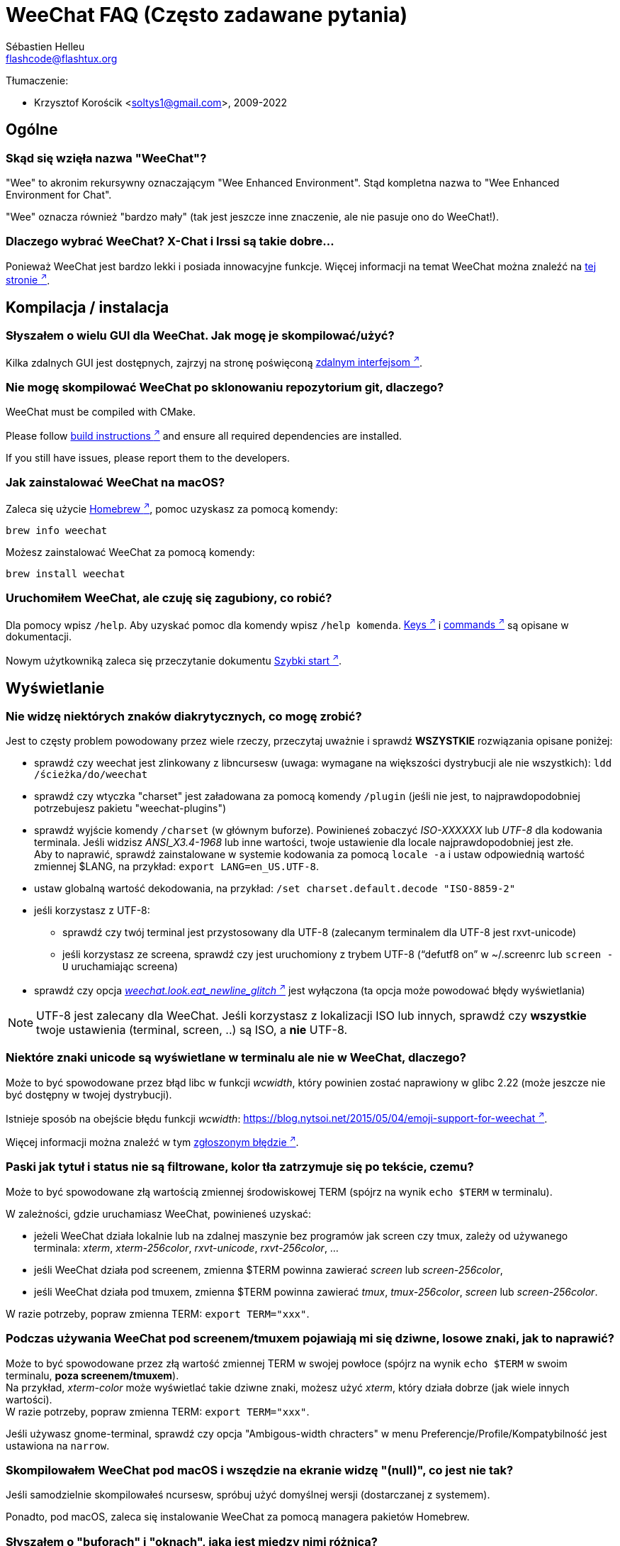 = WeeChat FAQ (Często zadawane pytania)
:author: Sébastien Helleu
:email: flashcode@flashtux.org
:lang: pl
:toc-title: Spis treści

Tłumaczenie:

* Krzysztof Korościk <soltys1@gmail.com>, 2009-2022

[[general]]
== Ogólne

[[weechat_name]]
=== Skąd się wzięła nazwa "WeeChat"?

"Wee" to akronim rekursywny oznaczającym "Wee Enhanced Environment".
Stąd kompletna nazwa to "Wee Enhanced Environment for Chat".

"Wee" oznacza również "bardzo mały" (tak jest jeszcze inne znaczenie, ale nie
pasuje ono do WeeChat!).

[[why_choose_weechat]]
=== Dlaczego wybrać WeeChat? X-Chat i Irssi są takie dobre...

Ponieważ WeeChat jest bardzo lekki i posiada innowacyjne funkcje.
Więcej informacji na temat WeeChat można znaleźć na
https://weechat.org/about/features/[tej stronie ^↗^,window=_blank].

[[compilation_install]]
== Kompilacja / instalacja

[[gui]]
=== Słyszałem o wielu GUI dla WeeChat. Jak mogę je skompilować/użyć?

Kilka zdalnych GUI jest dostępnych, zajrzyj na stronę poświęconą
https://weechat.org/about/interfaces/[zdalnym interfejsom ^↗^,window=_blank].

[[compile_git]]
=== Nie mogę skompilować WeeChat po sklonowaniu repozytorium git, dlaczego?

// TRANSLATION MISSING
WeeChat must be compiled with CMake.

// TRANSLATION MISSING
Please follow link:weechat_user.en.html#source_package[build instructions ^↗^,window=_blank]
and ensure all required dependencies are installed.

// TRANSLATION MISSING
If you still have issues, please report them to the developers.

[[compile_macos]]
=== Jak zainstalować WeeChat na macOS?

Zaleca się użycie https://brew.sh/[Homebrew ^↗^,window=_blank], pomoc uzyskasz za pomocą komendy:

----
brew info weechat
----

Możesz zainstalować WeeChat za pomocą komendy:

----
brew install weechat
----

[[lost]]
=== Uruchomiłem WeeChat, ale czuję się zagubiony, co robić?

Dla pomocy wpisz `/help`. Aby uzyskać pomoc dla komendy wpisz `/help komenda`.
link:weechat_user.pl.html#key_bindings[Keys ^↗^,window=_blank] i
link:weechat_user.pl.html#commands_and_options[commands ^↗^,window=_blank] są opisane w dokumentacji.

Nowym użytkowniką zaleca się przeczytanie dokumentu
link:weechat_quickstart.pl.html[Szybki start ^↗^,window=_blank].

[[display]]
== Wyświetlanie

[[charset]]
=== Nie widzę niektórych znaków diakrytycznych, co mogę zrobić?

Jest to częsty problem powodowany przez wiele rzeczy, przeczytaj uważnie i sprawdź
*WSZYSTKIE* rozwiązania opisane poniżej:

* sprawdź czy weechat jest zlinkowany z libncursesw (uwaga: wymagane na
  większości dystrybucji ale nie wszystkich): `ldd /ścieżka/do/weechat`
* sprawdź czy wtyczka "charset" jest załadowana za pomocą komendy `/plugin`
  (jeśli nie jest, to najprawdopodobniej potrzebujesz pakietu "weechat-plugins")
* sprawdź wyjście komendy `/charset` (w głównym buforze). Powinieneś zobaczyć
  _ISO-XXXXXX_ lub _UTF-8_ dla kodowania terminala. Jeśli widzisz _ANSI_X3.4-1968_
  lub inne wartości, twoje ustawienie dla locale najprawdopodobniej jest złe. +
  Aby to naprawić, sprawdź zainstalowane w systemie kodowania za pomocą `locale -a`
  i ustaw odpowiednią wartość zmiennej $LANG, na przykład: `+export LANG=en_US.UTF-8+`.
* ustaw globalną wartość dekodowania, na przykład:
  `/set charset.default.decode "ISO-8859-2"`
* jeśli korzystasz z UTF-8:
** sprawdź czy twój terminal jest przystosowany dla UTF-8 (zalecanym terminalem
   dla UTF-8 jest rxvt-unicode)
** jeśli korzystasz ze screena, sprawdź czy jest uruchomiony z trybem UTF-8
   ("`defutf8 on`" w ~/.screenrc lub `screen -U` uruchamiając screena)
* sprawdź czy opcja
  link:weechat_user.pl.html#option_weechat.look.eat_newline_glitch[_weechat.look.eat_newline_glitch_ ^↗^,window=_blank]
  jest wyłączona (ta opcja może powodować błędy wyświetlania)

[NOTE]
UTF-8 jest zalecany dla WeeChat. Jeśli korzystasz z lokalizacji ISO lub innych,
sprawdź czy *wszystkie* twoje ustawienia (terminal, screen, ..) są ISO,
a *nie* UTF-8.

[[unicode_chars]]
=== Niektóre znaki unicode są wyświetlane w terminalu ale nie w WeeChat, dlaczego?

Może to być spowodowane przez błąd libc w funkcji _wcwidth_, który powinien zostać
naprawiony w glibc 2.22 (może jeszcze nie być dostępny w twojej dystrybucji).

Istnieje sposób na obejście błędu funkcji _wcwidth_:
https://blog.nytsoi.net/2015/05/04/emoji-support-for-weechat[https://blog.nytsoi.net/2015/05/04/emoji-support-for-weechat ^↗^,window=_blank].

Więcej informacji można znaleźć w tym https://github.com/weechat/weechat/issues/79[zgłoszonym błędzie ^↗^,window=_blank].

[[bars_background]]
=== Paski jak tytuł i status nie są filtrowane, kolor tła zatrzymuje się po tekście, czemu?

Może to być spowodowane złą wartością zmiennej środowiskowej TERM (spójrz na
wynik `echo $TERM` w terminalu).

W zależności, gdzie uruchamiasz WeeChat, powinieneś uzyskać:

* jeżeli WeeChat działa lokalnie lub na zdalnej maszynie bez programów jak screen czy tmux,
  zależy od używanego terminala: _xterm_, _xterm-256color_, _rxvt-unicode_,
  _rxvt-256color_, ...
* jeśli WeeChat działa pod screenem, zmienna $TERM powinna zawierać _screen_ lub _screen-256color_,
* jeśli WeeChat działa pod tmuxem, zmienna $TERM powinna zawierać _tmux_, _tmux-256color_,
  _screen_ lub _screen-256color_.

W razie potrzeby, popraw zmienna TERM: `export TERM="xxx"`.

[[screen_weird_chars]]
=== Podczas używania WeeChat pod screenem/tmuxem pojawiają mi się dziwne, losowe znaki, jak to naprawić?

Może to być spowodowane przez złą wartość zmiennej TERM w swojej powłoce (spójrz
na wynik `echo $TERM` w swoim terminalu, *poza screenem/tmuxem*). +
Na przykład, _xterm-color_ może wyświetlać takie dziwne znaki, możesz użyć _xterm_,
który działa dobrze (jak wiele innych wartości). +
W razie potrzeby, popraw zmienna TERM: `export TERM="xxx"`.

Jeśli używasz gnome-terminal, sprawdź czy opcja "Ambigous-width chracters"
w menu Preferencje/Profile/Kompatybilność jest ustawiona na `narrow`.

[[macos_display_broken]]
=== Skompilowałem WeeChat pod macOS i wszędzie na ekranie widzę "(null)", co jest nie tak?

Jeśli samodzielnie skompilowałeś ncursesw, spróbuj użyć domyślnej wersji (dostarczanej
z systemem).

Ponadto, pod macOS, zaleca się instalowanie WeeChat za pomocą managera pakietów
Homebrew.

[[buffer_vs_window]]
=== Słyszałem o "buforach" i "oknach", jaka jest między nimi różnica?

_bufor_ jest określany przez numer, nazwę, wyświetlane linie (i trochę innych
danych).

_okno_ jest to obszar ekranu wyświetlający bufor. Możliwe jest podzielenie
ekranu na wiele okien.

Każde okno wyświetla jeden bufor lub grupę połączonych buforów.
Buform może być ukryty (nie wyświetlany w żadnym oknie) lub wyświetlany w jednym lub
kilku oknach.

[[buffers_list]]
=== Jak wyświetlić listę z buforami po lewej stronie?

Wtyczka link:weechat_user.pl.html#buflist[buflist ^↗^,window=_blank]
jest domyślnie włączona i załadowana.

Ograniczenie rozmiaru bufora z listą kanałów:

----
/set weechat.bar.buflist.size_max 15
----

Aby przesunąć pasek na spód:

----
/set weechat.bar.buflist.position bottom
----

Przewijanie paska: jeśli obsługa myszy jest włączona (skrót: kbd:[Alt+m]), możesz
przewijać pasek za pomocą rolki myszy.

Domyślne skróty do przewijania paska _buflist_ to kbd:[F1] (lub kbd:[Ctrl+F1]),
kbd:[F2] (lub kbd:[Ctrl+F2]), kbd:[Alt+F1] oraz kbd:[Alt+F2].

[[customize_buflist]]
=== Jak mogę spersonalizować lisę buforów, na przykład kolor aktywnego budora?

Możesz sprawdzić wszystkie opcję listy buforów za pomocą polecenia:

----
/fset buflist
----

Tło dla aktywnego bufora jest niebieskie, możesz to zmienić na przykład na
`czerwone` w ten sposób:

----
/set buflist.format.buffer_current "${color:,red}${format_buffer}"
----

[NOTE]
Przecinek przed nazwą koloru „red” jest wymagany, ponieważ zostanie on użyty jako
kolor tła, a nie kolor tekstu. +
Możesz także używać numerów kolorów zamiast ich nazwy,
jak `237` dla ciemnego szarego.

Wtyczka buflist posiada wiele opcji, które można personalizować, zapoznaj się
z opisem dla każdej z nich.

Jest też dostępna https://github.com/weechat/weechat/wiki/buflist[strona wiki ^↗^,window=_blank]
z przykładami zaawansowanej konfiguracji listy buforów.

[[customize_prefix]]
=== Jak mogę ograniczyć długość wyświetlanych nicków lub usunąć wyrównanie w oknie rozmowy?

W celu ograniczenia długości nicków w oknie rozmowy:

----
/set weechat.look.prefix_align_max 15
----

Żeby usunąć wyrównanie nicków:

----
/set weechat.look.prefix_align none
----

[[status_hotlist]]
=== Co oznacza [H: 3(1,8), 2(4)] na pasku statusu?

Jest to "hotlista", lista buforów z ilością nieprzeczytanych wiadomości,
w kolejnoci: podświetlenia, prywatne wiadomości, wiadomości, inne (jak
wejścia/wyjścia). +
Ilość "nieprzeczytanych wiadomości" to lista nowych wyświetlonych/odebranych
wiadomości od ostatniej wizyty w buforze.

w przykładzie `[H: 3(1,8), 2(4)]`, oznacza:

* 1 wywołanie i 8 nieprzeczytanych wiadomości w buforze #3,
* 4 nieprzeczytane wiadomości w buforze #2.

Kolor bufora/licznika zależy od typu wiadomości, domyślne kolory:

* podświetlenie: `lightmagenta` / `magenta`
* prywatna wiadomość: `lightgreen` / `green`
* wiadomość: `yellow` / `brown`
* inne: `default` / `default` (kolor tekstu w terminalu)

Kolory można zmienić za pomocą opcji __weechat.color.status_data_*__
(bufory) i __weechat.color.status_count_*__ (liczniki). +
Pozostałe opcje hotlist można zmienić za pomocą opcji __weechat.look.hotlist_*__.

Więcej informacji na temat hotlity można znaleźć w
link:weechat_user.pl.html#screen_layout[Poradniku użytkownika / Układ ekranu ^↗^,window=_blank].

[[input_bar_size]]
=== Jak używać linii poleceń z więcej niż jednym wierszem?

Opcja _size_ paska wprowadzania może zostać ustawiona na wartość wyższą niż 1
(dla ustalonej wartości, domyślny rozmiar to 1) lub 0 dla dynamicznego rozmiaru,
następnie opcja _size_max_ ustali maksymalny rozmiar (0 = brak limitu).

Przykład dynamicznego rozmiaru:

----
/set weechat.bar.input.size 0
----

Maksymalny rozmiar równy 2:

----
/set weechat.bar.input.size_max 2
----

[[one_input_root_bar]]
=== Czy jest możliwe wyświetlanie tylko jednego paska wejściowego dla wszystkich okien (po podzieleniu)?

Tak, należy stworzyć pasek typu "root" (z elementem mówiącym, w którym oknie
aktualnie jesteśmy), następnie usunąć obecny pasek wejściowy.

Na przykład:

----
/bar add rootinput root bottom 1 0 [buffer_name]+[input_prompt]+(away),[input_search],[input_paste],input_text
/bar del input
----

Jeśli kiedyś przestanie ci to odpowiadać, po prostu usuń ten pasek, WeeChat
automatycznie stworzy nowy pasek "input" jeśli element "input_text" nie zostanie
użyty w żadnym z pasków:

----
/bar del rootinput
----

[[terminal_copy_paste]]
=== Jak mogę kopiować/wklejać tekst bez wklejania listy nicków?

Możesz użyć prostego tybu wyświetlania (domyślnie: kbd:[Alt+l] (`L`)), który pokazuje
samą zawartość obecnie wybranego okna, bez żadnego formatowania.

Możesz użyć terminala z prostokątnym zaznaczaniem (jak rxvt-unicode,
konsole, gnome-terminal, ...). Klawisze to zazwyczaj kbd:[Ctrl] + kbd:[Alt] + zaznaczenie myszką.

Innym rozwiązaniem jest przesunięcie listy nicków na górę lub dół, na przykład:

----
/set weechat.bar.nicklist.position top
----

[[urls]]
=== Jak mogę kliknąć na długi URL (dłuższy niż linia)?

Możesz użyć prostego trybu wyświetlania (domyślnie: kbd:[Alt+l] (`L`)).

Żeby operowanie na URLach było latwiejsze możesz:

* przenieść listę nicków na górę:

----
/set weechat.bar.nicklist.position top
----

* wyłączyć wyrównanie dla wieloliniowych słów:

----
/set weechat.look.align_multiline_words off
----

* albo dla wszystkich zawiniętych lini:

----
/set weechat.look.align_end_of_lines time
----

Możesz włączyć opcję "eat_newline_glitch", dzięki czemu znak nowej lini
nie będzie dodawany na końcu każdej wyświetlanej lini (nie będzie
przerywać zaznaczania URLi):

----
/set weechat.look.eat_newline_glitch on
----

[IMPORTANT]
Ta opcja może spowodować pojawienie się błędów. Jeśli doświadczysz takich problemów
wyłącz tą opcję.

Innym rozwiązaniem jest użycie skryptu:

----
/script search url
----

[[change_locale_without_quit]]
=== Chcę zmienić język komunikatów wyświetlanych przez WeeChat, ale bez jego zamykania, czy jest to możliwe?

Oczywiście jest to możliwe:

----
/set env LANG pl_PL.UTF-8
/upgrade
----

[[timezone]]
=== Jak mogę zmienić strefę czasową?

Nie ma opcji na zmianę strefy czasowej w WeeChat, zmienna środowiskowa `TZ` musi
być ustawiona na odpowiednią wartość.

W pliku inicjalizującym powłokę lub w linii poleceń, przed uruchomieniem WeeChat wpisz:

----
export TZ=Europe/Warsaw
----

W WeeChat, nowa wartość zostanie natychmiast użyta:

----
/set env TZ Europe/Warsaw
----

[[use_256_colors]]
=== Jak mogę użyć 256 kolorów w WeeChat?

Najpierw należy sprawdzić czy wartość zmiennej środowiskowej _TERM_ jest poprawna,\
zalecane wartości to:

* w screenie: _screen-256color_
* pod tmuxem: _screen-256color_ lub _tmux-256color_
* poza screenem/tmuxem: _xterm-256color_, _rxvt-256color_, _putty-256color_, ...

[NOTE]
Może okazać się konieczne zainstalowanie pakietu "ncurses-term" w celu użycia
tych wartości w zmiennej _TERM_.

Jeśli używasz screena, możesz dodać to do swojego _~/.screenrc_:

----
term screen-256color
----

Jeśli twoja zmienna _TERM_ posiada złą wartość i WeeChat jest już uruchomiony,
możesz zmienić ją za pomocą tych dwóch komend:

----
/set env TERM screen-256color
/upgrade
----

Możesz użyć dowolnego numeru koloru w opcjach (opcjonalnie możesz dodać aliasy
dla kolorów za pomocą polecenia `/color`).

Więcej informacji o zarządzaniu kolorami można znaleźć w
link:weechat_user.pl.html#colors[Poradniku użytkownika / Kolory ^↗^,window=_blank].

[[search_text]]
=== Jak mogę wyszukać tekst w buforze (jak za pomocą /lastlog w irssi)?

Domyślny skrót klawiszowy to kbd:[Ctrl+r] (komenda: `+/input search_text_here+`).

Poruszanie się między podświetleniami: kbd:[Alt+p] / kbd:[Alt+n].

Więcej informacji o skrótach klawiszowych można znaleźć w
link:weechat_user.pl.html#key_bindings[Poradniku użytkownika / Domyślne skróty klawiszowe ^↗^,window=_blank].

[[terminal_focus]]
=== Jak mogę wykonywać komendy, kiedy terminal stanie się/przestanie być aktywny?

Musisz włączyć obsługę tego zdarzenia za pomocą specjalnego kodu wysyłanego do terminala.

*Ważne*:

* Musisz użyć współczesnego terminala zgodnego z xterm.
* Dodatkowo, istotne jest, any zmenna TERM była utawiona na wartość _xterm_ lub _xterm-256color_.
* Jeśli używaz tmuxa, musisz dodatkowo włączyć obsługę zdarzeń aktywności poprzez dodanie
  `set -g focus-events on` do pliku _.tmux.conf_.
* *Nie* działa to pod screenem.

Żeby wysłać kod podczas uruchamiania WeeChat:

----
/set weechat.startup.command_after_plugins "/print -stdout \033[?1004h\n"
----

Następnie przypisz dwie kombinacje klawiszy dla stanu aktywności (zamień komendy
`/print` własnymi komendami:

----
/key bind meta-[I /print -core focus
/key bind meta-[O /print -core unfocus
----

Na przykład w celu oznaczenia boforów jako nie przeczytane w momencie jak terminal straci focus:

----
/key bind meta-[O /allbuf /buffer set unread
----

[[screen_paste]]
=== Kiedy WeeChat działa pod screenem, tekst wklejany do innego okna screena ma dodane ~0 i ~1 dookoła, dlaczego?

Jest to spowodowane przez opcję wklejania nawiasów, która jest domyślnie włączona i nie jest
właściwie obsługiwana przez inne okna screena.

Możesz po prostu wyłączyć tą opcję:

----
/set weechat.look.paste_bracketed off
----

[[small_terminal]]
=== Jak mogę dostosować wyświetlanie do bardzo małych terminali (jak 80x25), żeby nie tracić przestrzeni?

Możesz wyłączyć boczne paski (listy buforów i nicków), zmienić format czasu, żeby
wyświetlane były tylko godziny i minuty, wyłączyć wyrównywanie wiadomości oraz
ustawić prefiks i sufiks nicku:

----
/set buflist.look.enabled off
/bar hide nicklist
/set weechat.look.buffer_time_format "%H:%M"
/set weechat.look.prefix_align none
/set weechat.look.align_end_of_lines prefix
/set weechat.look.nick_suffix ">"
/set weechat.look.nick_prefix "<"
----

Terminal 80x25, z domyślną konfiguracją:

....
┌────────────────────────────────────────────────────────────────────────────────┐
│1.local     │Welcome on WeeChat channel!                                        │
│  weechat   │16:27:16        --> | FlashCode (~flashcode@localhost)  │@FlashCode│
│2.  #weechat│                    | has joined #weechat               │ bob      │
│            │16:27:16         -- | Mode #weechat [+nt] by hades.arpa │          │
│            │16:27:16         -- | Channel #weechat: 1 nick (1 op, 0 │          │
│            │                    | voices, 0 normals)                │          │
│            │16:27:18         -- | Channel created on Sun, 22 Mar    │          │
│            │                    | 2020 16:27:16                     │          │
│            │17:02:28        --> | bob (~bob_user@localhost) has     │          │
│            │                    | joined #weechat                   │          │
│            │17:03:12 @FlashCode | hi bob, you're the first user     │          │
│            │                    | here, welcome on the WeeChat      │          │
│            │                    | support channel!                  │          │
│            │17:03:33        bob | hi FlashCode                      │          │
│            │                                                        │          │
│            │                                                        │          │
│            │                                                        │          │
│            │                                                        │          │
│            │                                                        │          │
│            │                                                        │          │
│            │                                                        │          │
│            │                                                        │          │
│            │                                                        │          │
│            │[17:04] [2] [irc/local] 2:#weechat(+nt){2}                         │
│            │[@FlashCode(i)] █                                                  │
└────────────────────────────────────────────────────────────────────────────────┘
....

Terminal 80x25, po zmianach:

....
┌────────────────────────────────────────────────────────────────────────────────┐
│Welcome on WeeChat channel!                                                     │
│16:27 --> FlashCode (~flashcode@localhost) has joined #weechat                  │
│16:27 -- Mode #weechat [+nt] by hades.arpa                                      │
│16:27 -- Channel #weechat: 1 nick (1 op, 0 voices, 0 normals)                   │
│16:27 -- Channel created on Sun, 22 Mar 2020 16:27:16                           │
│17:02 --> bob (~bob_user@localhost) has joined #weechat                         │
│17:03 <@FlashCode> hi bob, you're the first user here, welcome on the WeeChat   │
│      support channel!                                                          │
│17:03 <bob> hi FlashCode                                                        │
│                                                                                │
│                                                                                │
│                                                                                │
│                                                                                │
│                                                                                │
│                                                                                │
│                                                                                │
│                                                                                │
│                                                                                │
│                                                                                │
│                                                                                │
│                                                                                │
│                                                                                │
│                                                                                │
│[17:04] [2] [irc/local] 2:#weechat(+nt){2}                                      │
│[@FlashCode(i)] █                                                               │
└────────────────────────────────────────────────────────────────────────────────┘
....

[[key_bindings]]
== Przypisania klawiszy

[[meta_keys]]
=== Niektóre skróty klawiszowe (alt + klawisz) nie działają, dlaczego?

Jeśli używasz terminali jak xterm lub uxterm, niektóre skróty domyślnie
nie będą działać. Możesz dodać następujące linie do pliku _~/.Xresources_:

* dla xterm:
----
XTerm*metaSendsEscape: true
----
* dla uxterm:
----
UXTerm*metaSendsEscape: true
----

Następnie przeładować zasoby (`xrdb -override ~/.Xresources`) lub zrestartować X.

Jeśli używasz aplikacji Terminal na macOS włącz opcję
"Use option as meta key" w menu Settings/Keyboard. Następnie możesz używać klawisza
kbd:[Option] jako klawisza meta.

[[customize_key_bindings]]
=== Jak mogę zmienić przypisania klawiszy?

Przypisania klawiszy można dostosować za pomocą komendy `/key`.

Domyślnie kbd:[Alt+k] pozwala pobrać kod klawiszy i umieścić go w wierszu
poleceń.

[[jump_to_buffer_11_or_higher]]
=== Jakim skrótem można przejść do buforu 11 (lub o większym numerze)?

Skrót to kbd:[Alt+j] i dwie cyfry, na przykład kbd:[Alt+j], kbd:[1], kbd:[1]
przejdzie do buforu 11.

Można również samemu stworzyć skrót, na przykład:

----
/key bind meta-q /buffer *11
----

Listę domyślnych skrótów klawiszowych można znależć w
link:weechat_user.pl.html#key_bindings[Poradniku uzytkownika / Domyślne skróty klawiszowe ^↗^,window=_blank].

Aby przesjść do bufora o numerze  ≥ 100, możesz zdefiniować trigger i następnie użyć
komendy w stylu `/123` żeby przejść do bufora #123:

----
/trigger add numberjump modifier "2000|input_text_for_buffer" "${tg_string} =~ ^/[0-9]+$" "=\/([0-9]+)=/buffer *${re:1}=" "" "" "none"
----

[[global_history]]
=== Jak używać globalnej historii (zamiast historii buforu) za pomocą strzałek góra/dół?

Możesz przypisać strzałki w górę i dół do globalnej historii (domyślnie dla
globalnej historii przypisane są klawisze kbd:[Ctrl+↑] oraz kbd:[Ctrl+↓]).

Przykład:

----
/key bind up /input history_global_previous
/key bind down /input history_global_next
----

// TRANSLATION MISSING
With WeeChat ≤ 3.8, you must use the raw key code (press kbd:[Alt+k] then key
to display its code):

----
/key bind meta2-A /input history_global_previous
/key bind meta2-B /input history_global_next
----

[[mouse]]
== Obsługa myszy

[[mouse_not_working]]
=== Obsługa myszy w ogóle nie działa, co mogę zrobić?

Na samym początku należy włączyć obsługę myszy:

----
/mouse enable
----

Jeśli to nie pomogło należy sprawdzić wartość zmiennej TERM w swojej powłoce
(wynik komendy `echo $TERM` w swoim terminalu).
W zależności od używanego terminfo, mysz może nie być wspierana.

Możesz sprawdzić wsparcie myszy w terminalu:

----
$ printf '\033[?1002h'
----

Następnie kliknij pierwszy znak w terminalu (górny lewy róg). Powinieneś zobaczyć " !!#!!".

Aby wyłączyć wsparcie dla myszy w terminalu:

----
$ printf '\033[?1002l'
----

[[mouse_coords]]
=== Mysz nic nie robi dla X lub Y większych od 94 (lub 222), dlaczego?

Niektóre terminale wysyłają tylko znaki ISO dla położenia myszy, dlatego nie
działa to dla X/Y większych dla 94 (lub 222).

Powinieneś użyć terminala wspierającego położenia UTF-8 dla myszy, jak
rxvt-unicode.

[[mouse_select_paste]]
=== Jak mogę zaznaczyć lub wkleić tekst w terminalu z włączoną obsługa myszy w WeeChat?

Kiedy obsługa myszy jest włączona w WeeChat, można użyć modyfikatora kbd:[Shift]
do zaznaczania lub kliknać w terminalu, tak jak w przypadku wyłączonej obsługi
myszy (w niektórych terminalach jak iTerm należy użyć kbd:[Alt] zamiast
kbd:[Shift]).

[[irc]]
== IRC

[[irc_tls_connection]]
=== Mam problemy podczas połączenia z serwerem używającym TLS, co mogę zrobić?

Jeśli używasz Mac macOS, musisz zainstalować `openssl` z Homebrew.
Plik CA zostanie wygenerowany korzystając z systemowego keychaina.

Jeśli widzisz błędy gnutls, możesz użyć innej wielkości klucza
Diffie-Hellman (domyślnie 2048):

----
/set irc.server.example.tls_dhkey_size 1024
----

Jeśli widzisz błędy związanie z certyfikatami, możesz wyłączyć opcję "tls_verify"
(należy jednak uważać, ponieważ połączenie będzie mniej bezpieczne):

----
/set irc.server.example.tls_verify off
----

Jeśli serwer ma niewłaściwy certyfikat i wiesz jaki on powinien być,
możesz podać sumę kontrolną (SHA-512, SHA-256 lub SHA-1):

----
/set irc.server.example.tls_fingerprint 0c06e399d3c3597511dc8550848bfd2a502f0ce19883b728b73f6b7e8604243b
----

[[irc_tls_handshake_error]]
=== Podczas łączenia się z serwerem poprzez TLS widzę tylko błąd "TLS handshake failed", co mogę zrobić?

Możesz spróbować innego ciągu priorytetu, zamień "xxx" nazwą serwera:

----
/set irc.server.xxx.tls_priorities "NORMAL:-VERS-TLS-ALL:+VERS-TLS1.0:+VERS-SSL3.0:%COMPAT"
----

[[irc_tls_libera]]
=== Jak mogę połączyć się z serwerem libera używając TLS?

Sprawdź czy masz zainstalowane cartyfikaty w systemie, zazwyczaj zapewnia je paczka
o nazwie "ca-certificates".

Ustaw port serwera, TLS, następnie się połącz:

----
/set irc.server.libera.addresses "irc.libera.chat/6697"
/set irc.server.libera.tls on
/connect libera
----

[[irc_oauth]]
=== Jak połączyć się z serwerem wymagającym "oauth"?

Niektóre serwery jak _twitch_ wymagają oauth do połączenia.

Oauth to po prostu hasło w postaci "oauth:hasło".

Możesz dodać taki serwer i połączyć się z nim za pomocą komend (zamień
nazwę i adres na poprawne wartości):

----
/server add nazwa irc.server.org -password=oauth:hasło
/connect nazwa
----

[[irc_sasl]]
=== Jak mogę się zidentyfikować przed wejściem na kanały?

Jeśli serwer wspiera SASL, możesz użyć tego zamiast wysyłać komendę do nickserva,
na przykład:

----
/set irc.server.libera.sasl_username "nick"
/set irc.server.libera.sasl_password "xxxxxxx"
----

Jeśli serwer nie wspiera SASL, możesz dodać odstęp pomiędzy komendą a wejściem
na kanały):

----
/set irc.server.libera.command_delay 5
----

[[edit_autojoin]]
=== Jak mogę dodać/usunąć kanaly z opcji automatycznego wejścia?

Z WeeChat ≥ 3.5, możesz automatycznie śledzić kanały, na które wchodzisz
i które opuszczasz w opcji serwera "autojoin".

Dla wszystkich serwerów:

----
/set irc.server_default.autojoin_dynamic on
----

Dla pojedynczego serwera:

----
/set irc.server.libera.autojoin_dynamic on
----

Możesz także dodać obecny kanał do opcji "autojoin" dla serwera za pomocą
polecenia `/autojoin`:

----
/autojoin add
----

Lub inny kanał:

----
/autojoin add #test
----

Dostępne są również skrypty:

----
/script search autojoin
----

[[ignore_vs_filter]]
=== Jaka jest różnica między komendami /ignore i /filter ?

Komenda `/ignore` jest komendą IRC, zatem odnosi się tylko do buforów IRC
(serwery i kanały).
Pozwala ignorować niektóre nicki lub hosty użytkowników serwera lub kanału
(komendy nie stosuje się do treści wiadomości).
Pasujące wiadomości są usuwane przez wtyczkę IRC przed wyświetleniem (nigdy
ich nie zobaczysz i nie zostaną przywrócone po zaprzestaniu ignorowania).

Komenda `/filter` jest komendą WeeChat, można jej użyć do dowolnego bufora.
Pozwala filtrować niektóre linie w buforach za pomocą tagów lub wyrażeń
regularnych dla przedrostków i zawartości linii.
Filtrowane linie są tylko ukrywane, nie usuwane, można je zobaczyć wyłączając
filtry (domyślnie kbd:[Alt+=] zmienia stan filtrów).

[[filter_irc_join_part_quit]]
=== Jak mogę filtrować wiadomości o wejściu/opuszczeniu/wyjściu na kanałach IRC?

Za pomocą inteligentnych filtrów (zachowuje wejścia/opuszczenia/wyjścia od osób
piszących niedawno):

----
/set irc.look.smart_filter on
/filter add irc_smart * irc_smart_filter *
----

Za pomocą globalnego filtru (ukrywa *wszystkie* wejścia/opuszczenia/wyjścia):

----
/filter add joinquit * irc_join,irc_part,irc_quit *
----

[NOTE]
+For help: `/help filter`, `+/help irc.look.smart_filter+` and see
+link:weechat_user.pl.html#irc_smart_filter_join_part_quit[Poradniku użytkownika / Inteligentne filtry dla wiadomości ^↗^,window=_blank].

[[filter_irc_join_channel_messages]]
=== Jak mogę filtrować wyświetlane wiadomości podczas wejścia na kanał IRC?

Możesz wybrać, które wiadomości są wyświetlane po wejściu na kanał za pomocą
opcji _irc.look.display_join_message_ (więcej informacji można uzyskać wykonując
`+/help irc.look.display_join_message+`).

W celu ukrycia wiadomości (ale zachowując je w buforze), możesz je filtrować
używając tagu (na przykład _irc_329_ dla daty utworzenia kanału). zobacz
`/help filter` w celu uzyskania pomocy z filtrami.

[[filter_voice_messages]]
=== Jak mogę filtrować informacje o przyznaniu voice (np na serwerze Bitlbee)?

Filtrowanie wiadomości o przyznaniu voice nie jest proste, ponieważ może on
zostać nadany wraz z innymi atrybutami w jednej wiadomości IRC.

Zapewne chcesz to zrobić, ponieważ Bitlbee używa voice do wskazania nieobecnych
użytkowników, oraz jesteś zasypywany takimi wiadomościami. Możesz to zmienić oraz
pozwolić WeeChat używać specjalnego koloru dla nieobecnych nicków.

Dla Bitlbee ≥ 3, należy wykonać na kanale _&bitlbee_:

----
channel set show_users online,away
----

Dla starszych wersji Bitlbee, należy wykonać na kanale _&bitlbee_:

----
set away_devoice false
----

Aby dowiedzieć się jak sprawdzić nieobecność w WeeChat, spójrz na pytanie o
<<color_away_nicks,nieobecnych osobach>>.

Jeśli napewno chcesz filtrować wiadomości o statusie voice, możesz użyć tej komendy,
nie jest ona jednak doskonała (działa tylko jeśli pierwszy z modyfikowanych trybów to voice):

----
/filter add hidevoices * irc_mode (\+|\-)v
----

[[color_away_nicks]]
=== Jak mogę zobaczyć kto jest aktualnie nieobecny ?

Należy ustawić opcję _irc.server_default.away_check_ na wartość większą od zera
(minuty pomiędzy sprawdzaniem czy nick jest nieobecny).

Możesz ustawić opcję _irc.server_default.away_check_max_nicks_ w celu ustalenia
sprawdzania nieobecności dla małych kanałów.

Na przykład, aby sprawdzać nieobecność nicków co 5, dla kanałów z maksymalnie 25
osobami:

----
/set irc.server_default.away_check 5
/set irc.server_default.away_check_max_nicks 25
----

[[highlight_notification]]
=== Jak mogę zostać powiadomiony, jeśli ktoś będzie chciał przyciągnąć moją uwagę na kanale?

Istnieje domyślny trigger "beep" wysyłający sygnał _BEL_ do terminala przy
wyołaniu na kanale lub prywatnej wiadomości. Możesz skonfigurować swój terminal
(lub multiplekser jak screen/tmux), aby wykonał polecenie lub odtworzył dźwięk
po otrzymaniu sygnału _BEL_.

Lub możesz dodać komendę w triggerze "beep":

----
/set trigger.trigger.beep.command "/print -beep;/exec -bg /ścieżka/do/komendy argumenty"
----

W starszych wersjach WeeChat, możesz użyć skryptu jak _beep.pl_ lub _launcher.pl_.

Dla _launcher.pl_, należ przeprowadzić konfigurację:

----
/set plugins.var.perl.launcher.signal.weechat_highlight "/ścieżka/do/komendy argumenty"
----

Inne podobne skrypty:

----
/script search notify
----

[[disable_highlights_for_specific_nicks]]
=== Jak mogę wyłączyć podświetlenia dla konkretnych nicków?

Możesz użyć właściwości bufora
link:weechat_user.pl.html#max_hotlist_level_nicks[hotlist_max_level_nicks_add ^↗^,window=_blank],
do ustawienia maksymalnego poziomu hotlisty dla niektórych nicków, dla buforów
lub grup buforów (jak serwery IRC).

W celu wyłączenia tylko podświetleń wystarczy ustawić ja na 2:

----
/buffer set hotlist_max_level_nicks_add joe:2,mike:2
----

To utawienie nie jest zapisywane jednak w konfiguracji.
W celu automatycznego ustawiania tej właściwości należy użyć skryptu _buffer_autoset.py_:

----
/script install buffer_autoset.py
----

Na przykład w celu wyłączenia powiadomień od "mike" na #weechat w sieci libera:
on the IRC server libera:

----
/buffer_autoset add irc.libera.#weechat hotlist_max_level_nicks_add mike:2
----

Dla całego serwera libera:

----
/buffer_autoset add irc.libera hotlist_max_level_nicks_add mike:2
----

Więcej przykładów można znaleźć wykonując komende `+/help buffer_autoset+`.

[[irc_target_buffer]]
=== Jak mogę zmienić docelowy bufor dla komendy w połączonym buforze (jak bufor z serwerami)?

Domyślna kombinacja to kbd:[Ctrl+x] (komenda: `+/buffer switch+`).

[[plugins_scripts]]
== Pluginy / skrypty

[[openbsd_plugins]]
=== Używam OpenBSD, WeeChat nie ładuje żadnych pluginów, co jest nie tak?

Pod  OpenBSD, nazwy wtyczek kończą się ".so.0.0" (".so" dla Linuksa).

Musisz ustawić:

----
/set weechat.plugin.extension ".so.0.0"
/plugin autoload
----

[[install_scripts]]
=== Jak mogę instalować skrypty? Czy są one kompatybilne z innymi klientami IRC?

Możesz użyć komendy `/script` do instalacji i zarządzania skryptami
(zobacz `/help script`).

Skrypty nie są kompatybilne z innymi klientami IRC.

[[scripts_update]]
=== Komenda "/script update" nie może odczytać skryptów, jak to naprawić?

Najpierw zapoznaj się z zagadnieniami dotyczącymi połączeń TLS znajdującymi się
w tym dokumencie.

Jeśli to nie pomoże spróbuj ręcznie usunąć plik z listą skryptów (z poziomu powłoki):

----
$ rm ~/.cache/weechat/script/plugins.xml.gz
----

[NOTE]
Jeśli nie używasz katalogów XDG, lista skryptów znajduję się w: _~/.weechat/script/plugins.xml.gz_.

Następnie ponownie zaktualizuj listę sktyptów w WeeChat:

----
/script update
----

Jeśli w dalszym ciągu widzisz błąd musisz wyłączyć automatyczną aktualizację tego pliku
w WeeChat i ściągnąć go ręcznie w celu zaktualizowania listy dostępnych skryptów.
have to update manually the file yourself to get updates):

* w WeeChat:

----
/set script.scripts.cache_expire -1
----

* w powłoce, z zainstalowanym programem curl:

----
$ cd ~/.cache/weechat/script
$ curl -O https://weechat.org/files/plugins.xml.gz
----

Jeśli używasz macOS i pobrany plik ma wielkość 0 bajtów, spróbuj ustawić poniższą
zmianną w inicjalizującym powłokę w terminalu lub z linii poleceń przed
uruchomieniem WeeChat:

----
export OBJC_DISABLE_INITIALIZE_FORK_SAFETY=YES
----

[[spell_dictionaries]]
=== Zainstalowałem słowniki aspell w systemie, jak mogę ich użyć bez restartowania WeeChat?

Musisz przeładować wtyczkę spell:

----
/plugin reload spell
----

[[settings]]
== Ustawienia

[[editing_config_files]]
=== Czy mogę ręcznie edytować pliki konfiguracyjne (*.conf)?

Możesz, ale *NIE* jest to zalecane.

Zaleca się użycie komendy `/set`:

* Możesz dopałnić nazwę i wartość opcji za pomocą klawisza kbd:[Tab]
  (lub kbd:[Shift+Tab] dla częściowego dopełnieina, przydatne dla nazw).
* wartość jest sprawdzana, w razie błędu wyświetlana jest wiadomość
* wartości zmieniane są od razu, nie trzeba retartować WeeChat ani nic takiego

Jeśli nadal chcesz ręcznie edytować pliki, powinieneś zachować ostrożność:

* jeśli wprowadzisz nieprawidłową wartość dla opcji, WeeChat wyświetli błąd
  przy ładowaniu i odrzuci błędną wartość (zostanie użyta wartość domyślna)
* jeśli WeeChat jet uruchomiony, należy wykonać komendę `/reload`, jeżeli
  jakieś ustawienia zostały zmienione ale nie zapisane za pomocą `/save`,
  zostaną utracone

[[memory_usage]]
=== Jak mogę zmusić WeeChat do zużywania mniejszej ilości pamięci?

W celu zmniejszenia używanej pamięci możesz zastosować się do poniższych rad:

* używać najnowsze stabilnej wersji (powinna mieć mniej wycieków pamięci
  niż starsze wersje)
* nie ładuj nieużywanych pluginów, np: buflist, fifo, logger, perl, python,
  ruby, lua, tcl, guile, javascript, php, spell, xfer (używana do DCC).
  Zobacz `/help weechat.plugin.autoload`.
* ładować tylko naprawdę używane skrypty
* nie ładuj systemowych certyfikatów jeśli TLS *nie* jest używane: wyłącz tą opcję:
  _weechat.network.gnutls_ca_system_.
* zmniejsz wartość dla opcji _weechat.history.max_buffer_lines_number_ lub ustaw
  wartość opcji _weechat.history.max_buffer_lines_minutes_
* zmniejszyć wartość opcji _weechat.history.max_commands_

[[cpu_usage]]
=== Jak mogę zmusić WeeChat do zużywania mniejszej mocy CPU?

Możesz skorzystać z tych samych porad jak dla  <<memory_usage,memory>>, oraz tych:

* schowaj pasek "nicklist": `/bar hide nicklist`
* usuń wyświetlanie sekund w czasie na pasku statusu:
  `+/set weechat.look.item_time_format "%H:%M"+` (domyślna wartość)
* wyłącz automatyczne sprawdzanie poprawności wpisywanych słów w linii poleceń (o ile je włączyłeś):
  `+/set spell.check.real_time off+`
* ustaw zmienną _TZ_ (na przykład: `export TZ="Europe/Warsaw"`), w celu zmniejszenia
  częstotliwości czytania pliku _/etc/localtime_

[[security]]
=== Mam paranoję na temat bezpieczeństwa, które ustawienia powinienem zmienić, żeby być bardziej bezpiecznym?

Wyłącz wiadomości o wyjściu z kanału i rozłączenia z serwerem:

----
/set irc.server_default.msg_part ""
/set irc.server_default.msg_quit ""
----

Wyłącz odpowiedzi na wszystkie zapytania CTCP:

----
/set irc.ctcp.clientinfo ""
/set irc.ctcp.finger ""
/set irc.ctcp.source ""
/set irc.ctcp.time ""
/set irc.ctcp.userinfo ""
/set irc.ctcp.version ""
/set irc.ctcp.ping ""
----

Wyładuj i wyłącz automatyczne ładowanie wtyczki "xfer" (używanej przez IRC DCC):
----
/plugin unload xfer
/set weechat.plugin.autoload "*,!xfer"
----

Zdefiniuj hasło i używaj bezpiecznych danych wszędzie gdzie możesz dla danych wrażliwych
jak hasła: zobacz `/help secure` oraz `/help` na opcjach
(czy możesz użyć bezpiecznych danych, jest to zaznaczone w pomocy).
Zobacz również link:weechat_user.pl.html#secured_data[Poradniku użytkownika / Zabezpieczone dane ^↗^,window=_blank].

Na przykład:

----
/secure passphrase xxxxxxxxxx
/secure set libera_username username
/secure set libera_password xxxxxxxx
/set irc.server.libera.sasl_username "${sec.data.libera_username}"
/set irc.server.libera.sasl_password "${sec.data.libera_password}"
----

[[sharing_config_files]]
=== Chcę się podzielić moją konfiguracją WeeChat, które pliki powinienem pokazać, a które nie?


Możesz się dzielić wszystkimi plikami konfiguracyjnymi _*.conf_ oprócz _sec.conf_, który
zawiera hasla zaszyfrowane twoim kluczem.

Niektóre inne pliki mogą zawierać poufne informacje jak hasła (jeśli nie są przetrzymywane
w _sec.conf_ za pomocą komendy `/secure`).

Przejrzyj link:weechat_user.pl.html#files_and_directories[Poradnik użytkownika / Pliki i foldery ^↗^,window=_blank],
gdzie znajdziesz więcej informacji o plikach konfiguracyjnych.

[[development]]
== Rozwój

[[bug_task_patch]]
=== Jak zgłaszać błędy, prosić o nowe możliwości lub wysyłać patche?

Zobacz https://weechat.org/about/support/[tą strone ^↗^,window=_blank].

[[gdb_error_threads]]
=== Kiedy uruchamiam WeeChat pod gdb dostaję komunikat o wątkach, co mogę z tym zrobić?

Podczas uruchamiania WeeChat pod gdb, można spotkać się z takim błędem:

----
$ gdb /scieżka/do/weechat
(gdb) run
[Thread debugging using libthread_db enabled]
Cannot find new threads: generic error
----

Żeby to naprawić, można użyć takiej komendy(należy zmienić ścieżki do libpthread oraz
WeeChat na właściwe dla naszego systemu):

----
$ LD_PRELOAD=/lib/libpthread.so.0 gdb /ścieżka/do/weechat
(gdb) run
----

[[supported_os]]
=== Jaka jest lista platform wspieranych przez WeeChat? Czy będzie przeportowany na inne systemy operacyjne?

WeeChat działa dobrze na większości systemów Linux/BSD, GNU/Hurd, Mac OS i Windowsie
(Cygwin i Windows Subsystem for Linux).

Robimy co w naszej mocy, aby WeeChat działał na tylu platformach ile to tylko
możliwe. Mile widziana jest pomoc w testowaniu dla systemów, których nie mamy.

[[help_developers]]
=== Chcę pomóc programistą WeeChat. Co mogę zrobić?

Jest wiele zadań do zrobienia (testowanie, kod, dokumentacja, ...)

Proszę odezwij się do nas na IRCu albo mailem, zobacz na
https://weechat.org/about/support/[stronę wsparcia ^↗^,window=_blank].

[[donate]]
=== Czy mogę dać pieniądze albo inne rzeczy deweloperom WeeChat?

Możesz dać nam pieniądze na pomoc w rozwoju.
Szczegóły można znaleźć na https://weechat.org/donate/[stronie dotacji ^↗^,window=_blank].
